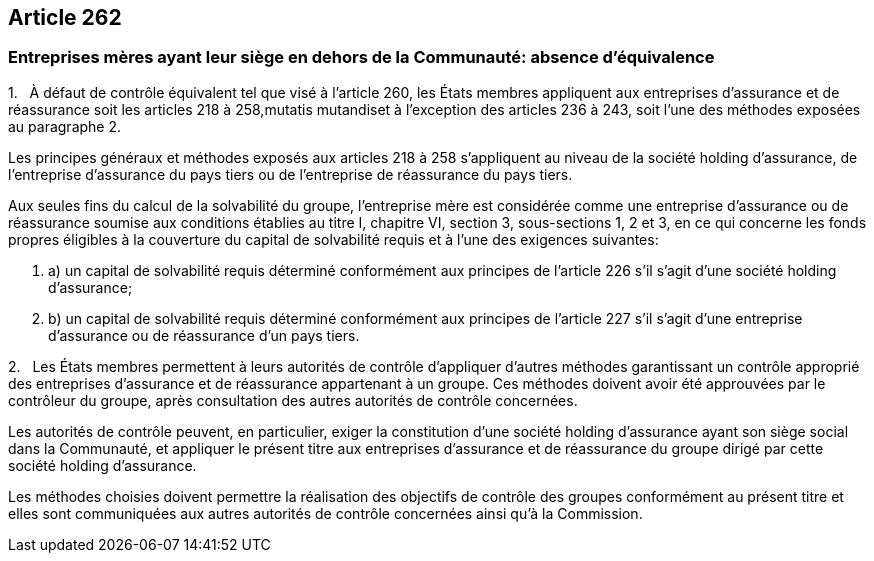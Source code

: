 == Article 262

=== Entreprises mères ayant leur siège en dehors de la Communauté: absence d'équivalence

1.   À défaut de contrôle équivalent tel que visé à l'article 260, les États membres appliquent aux entreprises d'assurance et de réassurance soit les articles 218 à 258,mutatis mutandiset à l'exception des articles 236 à 243, soit l'une des méthodes exposées au paragraphe 2.

Les principes généraux et méthodes exposés aux articles 218 à 258 s'appliquent au niveau de la société holding d'assurance, de l'entreprise d'assurance du pays tiers ou de l'entreprise de réassurance du pays tiers.

Aux seules fins du calcul de la solvabilité du groupe, l'entreprise mère est considérée comme une entreprise d'assurance ou de réassurance soumise aux conditions établies au titre I, chapitre VI, section 3, sous-sections 1, 2 et 3, en ce qui concerne les fonds propres éligibles à la couverture du capital de solvabilité requis et à l'une des exigences suivantes:

. a) un capital de solvabilité requis déterminé conformément aux principes de l'article 226 s'il s'agit d'une société holding d'assurance;

. b) un capital de solvabilité requis déterminé conformément aux principes de l'article 227 s'il s'agit d'une entreprise d'assurance ou de réassurance d'un pays tiers.

2.   Les États membres permettent à leurs autorités de contrôle d'appliquer d'autres méthodes garantissant un contrôle approprié des entreprises d'assurance et de réassurance appartenant à un groupe. Ces méthodes doivent avoir été approuvées par le contrôleur du groupe, après consultation des autres autorités de contrôle concernées.

Les autorités de contrôle peuvent, en particulier, exiger la constitution d'une société holding d'assurance ayant son siège social dans la Communauté, et appliquer le présent titre aux entreprises d'assurance et de réassurance du groupe dirigé par cette société holding d'assurance.

Les méthodes choisies doivent permettre la réalisation des objectifs de contrôle des groupes conformément au présent titre et elles sont communiquées aux autres autorités de contrôle concernées ainsi qu'à la Commission.
